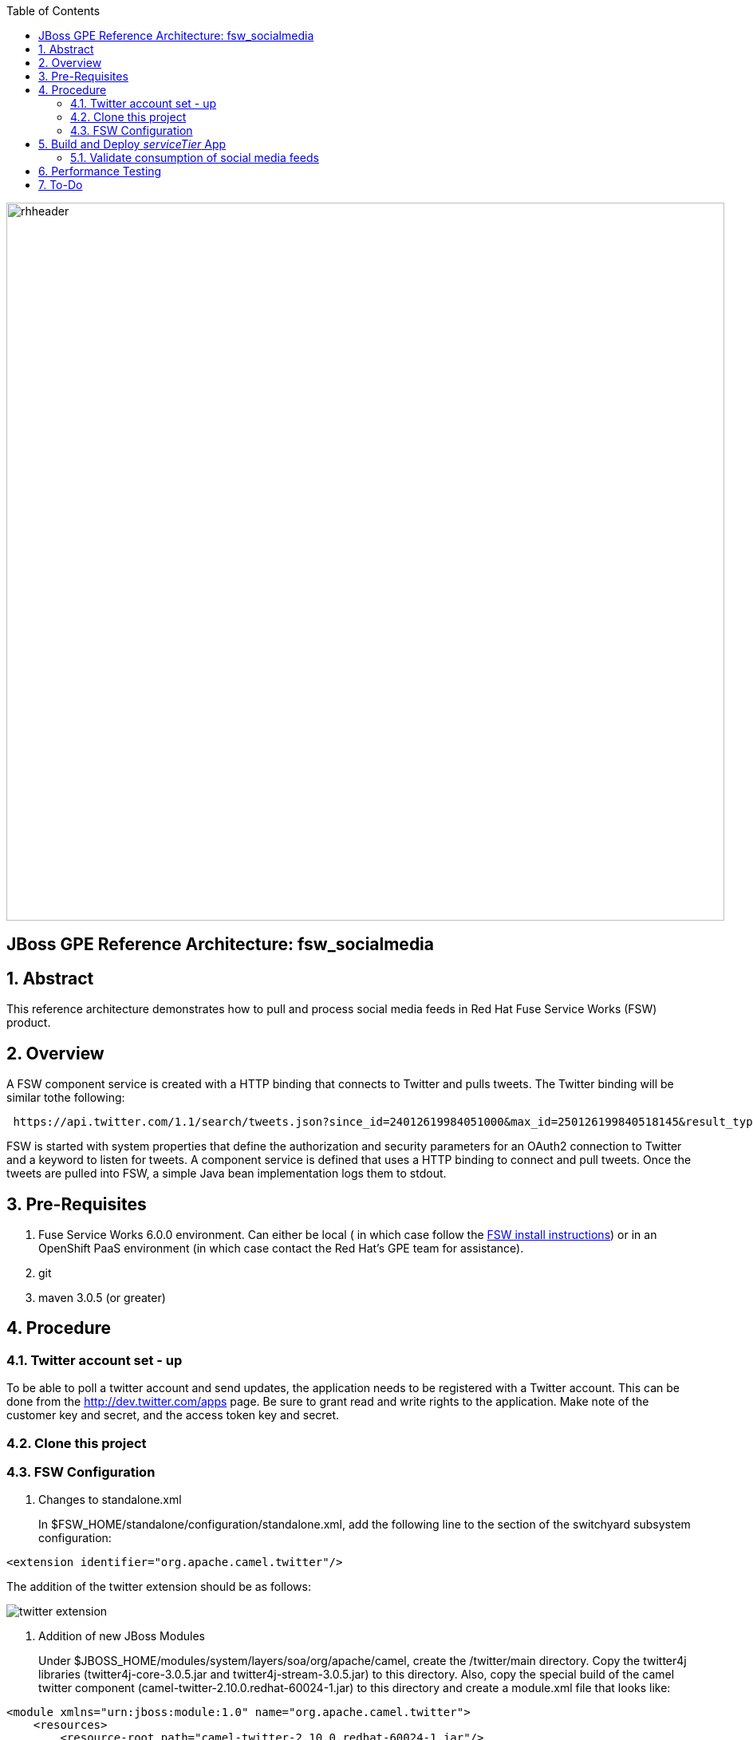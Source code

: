 :data-uri:
:toc2:
:rhtlink: link:https://www.redhat.com[Red Hat]
:fswinstall: link:https://access.redhat.com/documentation/en-US/Red_Hat_JBoss_Fuse_Service_Works/6/html-single/Installation_Guide/index.html[FSW install instructions]

image::images/rhheader.png[width=900]

:numbered!:
[abstract]
== JBoss GPE Reference Architecture:  fsw_socialmedia

:numbered:

== Abstract

This reference architecture demonstrates how to pull and process social media feeds in Red Hat Fuse Service Works (FSW) product.

== Overview

A FSW component service is created with a HTTP binding that connects to Twitter and pulls tweets.
The Twitter binding will be similar tothe following:

[source]
---------------------------------------------------------------------------------------------------------------
 https://api.twitter.com/1.1/search/tweets.json?since_id=24012619984051000&max_id=250126199840518145&result_type=mixed
---------------------------------------------------------------------------------------------------------------

FSW is started with system properties that define the authorization and security parameters for an OAuth2 connection to Twitter and a keyword to listen for tweets. 
A component service is defined that uses a HTTP binding to connect and pull tweets.
Once the tweets are pulled into FSW, a simple Java bean implementation logs them to stdout.

== Pre-Requisites

. Fuse Service Works 6.0.0 environment.
Can either be local ( in which case follow the {fswinstall}) or in an OpenShift PaaS environment (in which case contact the Red Hat's GPE team for assistance).
. git
. maven 3.0.5 (or greater)

== Procedure

=== Twitter account set - up

To be able to poll a twitter account and send updates, the application needs to be registered with a Twitter account. 
This can be done from the http://dev.twitter.com/apps page. 
Be sure to grant read and write rights to the application. 
Make note of the customer key and secret, and the access token key and secret.

=== Clone this project

=== FSW Configuration

. Changes to standalone.xml
+
In $FSW_HOME/standalone/configuration/standalone.xml, add the following line to the section of the switchyard subsystem configuration:
[source]
---------------------------------------------------------------------------------------------------------------
<extension identifier="org.apache.camel.twitter"/>
---------------------------------------------------------------------------------------------------------------

The addition of the twitter extension should be as follows:

image::images/twitter_extension.png[]

. Addition of new JBoss Modules
+
Under $JBOSS_HOME/modules/system/layers/soa/org/apache/camel, create the /twitter/main directory. 
Copy the twitter4j libraries (twitter4j-core-3.0.5.jar and twitter4j-stream-3.0.5.jar) to this directory. 
Also, copy the special build of the camel twitter component (camel-twitter-2.10.0.redhat-60024-1.jar) to this directory and create a module.xml file that looks like:

[source]
---------------------------------------------------------------------------------------------------------------
<module xmlns="urn:jboss:module:1.0" name="org.apache.camel.twitter">
    <resources>
        <resource-root path="camel-twitter-2.10.0.redhat-60024-1.jar"/>
        <resource-root path="twitter4j-core-3.0.5.jar"/>
        <resource-root path="twitter4j-stream-3.0.5.jar"/>
    </resources>

    <dependencies>
        <module name="org.slf4j"/>
        <module name="javax.api"/>
        <module name="org.apache.camel.core"/>
    </dependencies>
</module>
---------------------------------------------------------------------------------------------------------------

. Addition of Java system properties
In order to be able to run this composite, $JBOSS_HOME/bin/standalone.sh with the arguments shown below. 
This script has the additional system properties needed for the correct authorization of the Twitter app as well as the keyword we can going to pull tweets for.


[source]
---------------------------------------------------------------------------------------------------------------
-Dtwitter_keyword="<keyword of interest>" -DconsumerKey="<consumer key from Twitter>" -DconsumerSecret="<consumer secret from Twitter>" -DaccessToken="<Twitter access token>" -DaccessTokenSecret="<Twitter access token secret>"
---------------------------------------------------------------------------------------------------------------

== Build and Deploy _serviceTier_ App
[TO-DO] :  elaborate on _serviceTier_ project:  ie; switchyard xml, add image of application diagram, java classes/interfaces,

=== Validate consumption of social media feeds

If you tail the server.log of your FSW environment, you will see tweets on your subject, like:

[source]
---------------------------------------------------------------------------------------------------------------
14:28:13,980 INFO  [org.jboss.as.server] (DeploymentScanner-threads - 2) JBAS018559: Deployed "fsw_socialmedia_serviceTier.jar" (runtime-name : "fsw_socialmedia_serviceTier.jar")
14:28:15,361 INFO  [stdout] (Camel (camel-13) thread #11 - twitter://search) Tue Jul 01 12:12:33 PDT 2014 (dezateraxeq) #MEXICOvsCROACIA Игра World of Tanks вышла для iPad и iPhone
14:28:15,364 INFO  [stdout] (Camel (camel-13) thread #11 - twitter://search) Tue Jul 01 12:10:00 PDT 2014 (tiethertua77) #MEXICOvsCROACIA Спектакль омского «Арлекина» победил на фестивале в Екатеринбурге
14:28:15,366 INFO  [stdout] (Camel (camel-13) thread #11 - twitter://search) Tue Jul 01 08:58:02 PDT 2014 (carlostoficial) Que es esto? @Td_deportes #mundial #Brasil #mexicovscroacia http://t.co/5Zyak4dCvh
14:28:15,368 INFO  [stdout] (Camel (camel-13) thread #11 - twitter://search) Tue Jul 01 06:32:07 PDT 2014 (jperna_77) “@Hyundai: A little celebration GIF for all you Team Mexico fans. #BecauseFutbol #MEXICOvsCROACIA http://t.co/iMvH7CNuEO” yooooo @2Tbell4 ðð
14:28:15,370 INFO  [stdout] (Camel (camel-13) thread #11 - twitter://search) Tue Jul 01 01:39:11 PDT 2014 (spysreni1976) Назван лучший фильм 36-го Московского Международного кинофестиваля #MEXICOvsCROACIA
14:28:15,372 INFO  [stdout] (Camel (camel-13) thread #11 - twitter://search) Mon Jun 30 14:34:42 PDT 2014 (hectorin226) Que buena foto! #estadiocastelao #Méxicovscroacia #brasil2014 http://t.co/VTwpI0zCfw
14:28:15,374 INFO  [stdout] (Camel (camel-13) thread #11 - twitter://search) Mon Jun 30 11:09:10 PDT 2014 (cycydyxatyp) #MEXICOvsCROACIA К 2018 году рынок игр вырастет до 100 миллиардов долларов
14:28:15,376 INFO  [stdout] (Camel (camel-13) thread #11 - twitter://search) Mon Jun 30 10:41:53 PDT 2014 (fortstarus1991) #MEXICOvsCROACIA Ростелеком выплатит дивиденды за 2013 год на 8.824 млрд руб
---------------------------------------------------------------------------------------------------------------

== Performance Testing
Using the service metrics in the JBoss Management console, a rate of 850 tweets/second was observed.

== To-Do
. Update the OAuth2 parameters to use personal app insteam to camel-tweet
. Add Facebook and Datasift versions of the social media architecture
. After running the test for a certain number of tweets, you will see the Twitter rate-limiting message indicating that has been exceeded. You will have to wait for 40-50 seconds before the rate limit permits more feeds to be pulled into FSW.
=======
